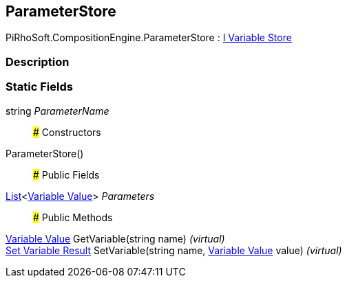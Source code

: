 [#reference/expression-command-parameter-store]

## ParameterStore

PiRhoSoft.CompositionEngine.ParameterStore : <<manual/i-variable-store,I Variable Store>>

### Description

### Static Fields

string _ParameterName_::

### Constructors

ParameterStore()::

### Public Fields

https://docs.microsoft.com/en-us/dotnet/api/System.Collections.Generic.List-1[List^]<<<manual/variable-value,Variable Value>>> _Parameters_::

### Public Methods

<<manual/variable-value,Variable Value>> GetVariable(string name) _(virtual)_::

<<manual/set-variable-result,Set Variable Result>> SetVariable(string name, <<manual/variable-value,Variable Value>> value) _(virtual)_::